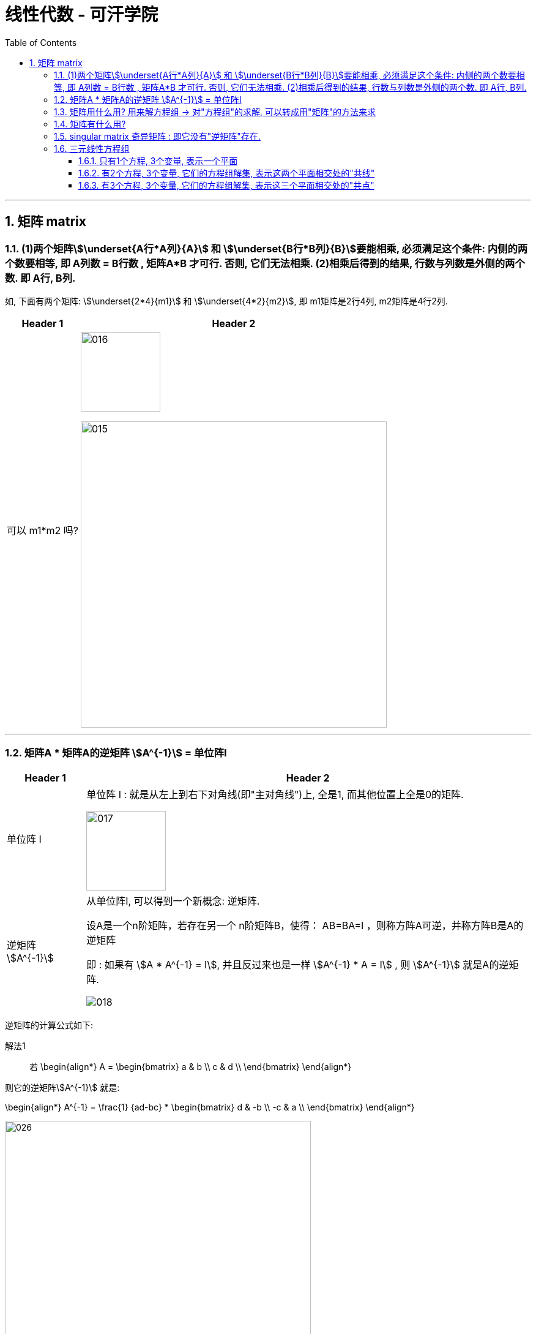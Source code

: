 
= 线性代数 - 可汗学院
:toc:
:toclevels: 3
:sectnums:

---

== 矩阵 matrix

=== (1)两个矩阵stem:[\underset{A行*A列}{A}] 和 stem:[\underset{B行*B列}{B}]要能相乘, 必须满足这个条件: 内侧的两个数要相等, 即 A列数 = B行数 , 矩阵A*B 才可行. 否则, 它们无法相乘. (2)相乘后得到的结果, 行数与列数是外侧的两个数. 即 A行, B列.

如, 下面有两个矩阵: stem:[\underset{2*4}{m1}] 和 stem:[\underset{4*2}{m2}], 即 m1矩阵是2行4列, m2矩阵是4行2列.

[options="autowidth"]
|===
|Header 1 |Header 2

|可以 m1*m2 吗?
|image:img_线性代数_可汗学院/016.svg[,130]

image:img_线性代数_可汗学院/015.png[,500]

|===


---

=== 矩阵A * 矩阵A的逆矩阵 stem:[A^{-1}] = 单位阵I

[options="autowidth" cols="1a,1a"]
|===
|Header 1 |Header 2

|单位阵 I
|单位阵 I : 就是从左上到右下对角线(即"主对角线")上, 全是1, 而其他位置上全是0的矩阵.

image:img_线性代数_可汗学院/017.png[,130]

|逆矩阵  stem:[A^{-1}]
|从单位阵I, 可以得到一个新概念: 逆矩阵.  +

设A是一个n阶矩阵，若存在另一个 n阶矩阵B，使得： AB=BA=I ，则称方阵A可逆，并称方阵B是A的逆矩阵

即 : 如果有 stem:[A * A^{-1} = I], 并且反过来也是一样 stem:[A^{-1} * A = I] , 则 stem:[A^{-1}] 就是A的逆矩阵.

image:img_线性代数_可汗学院/018.png[]
|===


逆矩阵的计算公式如下:

解法1::

若
\begin{align*}
A = \begin{bmatrix}  a & b \\  c & d \\  \end{bmatrix}
\end{align*}

则它的逆矩阵stem:[A^{-1}] 就是:

\begin{align*}
A^{-1} = \frac{1} {ad-bc} *  \begin{bmatrix}  d & -b \\  -c & a \\  \end{bmatrix}
\end{align*}

image:img_线性代数_可汗学院/026.png[,500]


---

解法2::

假设一个矩阵是

\begin{align*}
A = \begin{bmatrix}  1 & 0 & 1 \\  0 & 2 & 1 \\  1 & 1 & 1\\  \end{bmatrix}
\end{align*}

我们在它的右边添加一个同纬度的单位矩阵, 变成一个增广矩阵:

即变成:

\begin{align*}
\left[
\begin{array}{ccc|ccc}
1 & 0 & 1 & 1 & 0 & 0 \\
0 & 2 & 1 & 0 & 1 & 0\\
1 & 1 & 1 & 0 & 0 & 1   \end{array}
\right]
\end{align*}

#只要我们把左边的"原始矩阵", 整理成"单位矩阵I"的时候, 竖线右边的矩阵, 就是左边"原始矩阵"的"逆矩阵"了!#

经过换算, 我们就得到下面的矩阵(注意, 竖线左边已经被转换成了单位矩阵):

\begin{align*}
\left[
\begin{array}{ccc|ccc}
1 & 0 & 0 & -1 & -1 & 2 \\
0 & 1 & 0 & -1 & 0 & 1\\
0 & 0 & 1 & 2 & 1 & -2   \end{array}
\right]
\end{align*}

image:img_线性代数_可汗学院/019.png[,400]

---

=== 矩阵用什么用? 用来解方程组 -> 对"方程组"的求解, 可以转成用"矩阵"的方法来求

比如,
\begin{align*}
\begin{cases}   3x+2y=7  \\  -6x+6y=6 \end{cases}
\end{align*}

借用矩阵来表示它, 其实就是:
\begin{align*}
\begin{bmatrix}  3 & 2 \\  -6 & 6 \\  \end{bmatrix}
\begin{bmatrix}  x\\  y \\  \end{bmatrix}
=
\begin{bmatrix}  7 \\  6 \\  \end{bmatrix}
\end{align*}

因为你能看出: +
image:img_线性代数_可汗学院/020.png[]

然后, 我们用三个字母来分别代表着三个矩阵:

image:img_线性代数_可汗学院/021.png[]

即: A*X = B

在它等号两边同时乘上一个逆矩阵stem:[A^{-1}], 等号不变. 即:

\begin{align*}
& A^{-1} * AX = A^{-1} B  \quad //A乘以它的逆矩阵 A^{-1}, 等于单位阵I \\
& I*X = A^{-1} B \\
& X = \frac{A^{-1} B} {I} \quad //任何矩阵除以单位阵I, 都等于该矩阵本身. 即I如同数字1一般的存在 \\
& X = A^{-1} B
\end{align*}

本题中, A的逆矩阵, 就是:

image:img_线性代数_可汗学院/022.png[]

和你用传统的解方程法来算, 结果是完全一致的!

image:img_线性代数_可汗学院/023.png[]


---

=== 矩阵有什么用?

假设有3个向量:

\begin{align*}
\vec{a} =  \begin{bmatrix} 3 \\ -6 \\  \end{bmatrix}, \quad
\vec{b} =  \begin{bmatrix} 2 \\ 6 \\  \end{bmatrix}, \quad
\vec{c} =  \begin{bmatrix} 7 \\ 6 \\  \end{bmatrix}, \quad
\end{align*}

并且它们有这个关系:

\begin{align*}
\vec{a} x +\vec{b}y = \vec{c}
\end{align*}

即, 将stem:[\vec{a}]的长度延伸成x倍, 再加上延伸y倍长度的stem:[\vec{b}] ,就等于 向量 stem:[\vec{c}]. 问: 此时 x 和 y 是什么值?

解:  +
我们先把向量 a,b,c 的具体值, 代进来:

\begin{align*}
& \begin{bmatrix} 3 \\ -6 \\  \end{bmatrix} x
+ \begin{bmatrix} 2 \\ 6 \\  \end{bmatrix}y
=  \begin{bmatrix} 7 \\ 6 \\  \end{bmatrix} \\
& \begin{bmatrix}  3 & 2 \\  -6 & 6 \\  \end{bmatrix} ×
\begin{bmatrix} x \\  y \\  \end{bmatrix}
= \begin{bmatrix}  7\\   6 \\  \end{bmatrix}
\end{align*}

即, 我们得到: #A*X = B 这种形式, X(即系数,倍数)就有现成公式可以算出的#, 是:

\begin{align*}
\boxed{
A*X = B \\
X = A^{-1} B
}
\end{align*}

通过计算, 就得到
\begin{align*}
X = \begin{bmatrix} 1 \\  2\\  \end{bmatrix}
\end{align*}

image:img_线性代数_可汗学院/024.png[]

即, 证得:
\begin{align*}
\begin{bmatrix} 3 \\ -6 \\  \end{bmatrix} * 1
+ \begin{bmatrix} 2 \\ 6 \\  \end{bmatrix} * 2
=  \begin{bmatrix} 7 \\ 6 \\  \end{bmatrix}
\end{align*}

image:img_线性代数_可汗学院/025.png[]

---

=== singular matrix 奇异矩阵 : 即它没有"逆矩阵"存在.

如果一个矩阵没有"逆矩阵"存在, 它就是"奇异矩阵 singular matrix" +

假设有一个矩阵为:
\begin{align*}
A = \begin{bmatrix}  a & b \\  c & d \\  \end{bmatrix}
\end{align*}

它的逆矩阵就是:

image:img_线性代数_可汗学院/026.png[,500]

\begin{align*}
A^{-1} = \frac{1} {|A|}  \begin{bmatrix}  d & -b \\  -c & a \\  \end{bmatrix}
\end{align*}

什么时候, 一个矩阵没有逆矩阵? 即, #当满足什么条件时, 一个矩阵就是奇异矩阵  singular matrix ?#   +
#我们只要让它的"逆矩阵"公式失效就行了. 即, 只要让上面公式中的分母 |A| 等于 0. 让它无意义就行了.#

image:img_线性代数_可汗学院/027.png[]

即: 我们要让 行列式 |A| = 0.

\begin{align*}
& 让 |A| = ad - bc = 0 \\
& ad = bc \\
& \frac{a} {b} =   \frac{c} {d}\\
& \frac{a} {c} =   \frac{b} {d}\\
\end{align*}

即, #若 a/c 的比值,  和 b/d 的比值, 相等, 则"逆矩阵"公式失效. 该矩阵无"逆矩阵"存在, 该矩阵就是 singular matrix.#

image:img_线性代数_可汗学院/028.png[]

进一步, 我们来实际应用一下上面这个定理:

如果有下面的"线性组合"式子:

\begin{align*}
& \begin{bmatrix} a & b \\ c & d \end{bmatrix}
\begin{bmatrix} x \\ y \end{bmatrix}
=
\begin{bmatrix} e \\ f \end{bmatrix} \\
\\
& 即 \begin{bmatrix}  a \\  c \\  \end{bmatrix} x+
\begin{bmatrix}  b \\  d \\  \end{bmatrix} y =
\begin{bmatrix}  e \\  f \\  \end{bmatrix}\\
\\
& 即 \begin{cases}   ax+by=e  \\  cx+dy=f  \end{cases} \\
& \begin{cases}   y = \dfrac{e-ax}{b}   \\   y = \dfrac{f-cx}{d} \end{cases} \\
& \begin{cases}   y = -\dfrac{a}{b} x + \dfrac{e}{b}   \\ y = -\dfrac{c}{d} x + \dfrac{f}{d}    \end{cases} \\
\end{align*}

上面最后一行中, 这两个其实就是直线公式. 并且注意这里, #用红绿色圈出的部分, 其实就是"斜率"! 蓝色部分, 就是直线与y轴的截距.#

image:img_线性代数_可汗学院/030.png[]

要让上面的矩阵关系式子, 不成立, 即等号不成立, 就只要让这两条直线的斜率, 相等就可以了.

image:img_线性代数_可汗学院/031.svg[]

---












---

=== 三元线性方程组

==== 只有1个方程, 3个变量, 表示一个平面

二元(有2个变量)线性方程, 表示一条直线. +
#三元(有3个变量)线性方程, 表示一个平面.# +

例如:
\begin{align*}
& x + 4y + z = 8 \\
& 当 x, y =0时, z轴上就经过 =  8 \\
& 当 x, z =0时, y轴上就经过 =  2 \\
& 当 y, z =0时, x轴上就经过 =  8 \\
\end{align*}
即, 三维空间中的平面, 是由3个点(分别处在3个维度上)确定的.

image:img_线性代数_可汗学院/031.png[,500]

上图, red 为 x轴, green 为 y轴, blue 为z轴.

---

==== 有2个方程, 3个变量, 它们的方程组解集, 表示这两个平面相交处的"共线"

#如果有两个"三元线性方程", 就是有两个平面, 它们的共同解(x,y,z值), 就是这两个平面相交处的那条交线.#

如:
\begin{align*}
\begin{cases}
& x + 4y + z = 8 \\
& x + y + 3z = 3 \\
\end{cases}
\end{align*}

image:img_线性代数_可汗学院/032.png[,500]

---

==== 有3个方程, 3个变量, 它们的方程组解集, 表示这三个平面相交处的"共点"

如:
\begin{align*}
\begin{cases}
& x + 4y + z = 8 \\
& x + y + 3z = 3 \\
& -x + -y -z = 0 \\
\end{cases}
\end{align*}

image:img_线性代数_可汗学院/033.png[,500]




---

